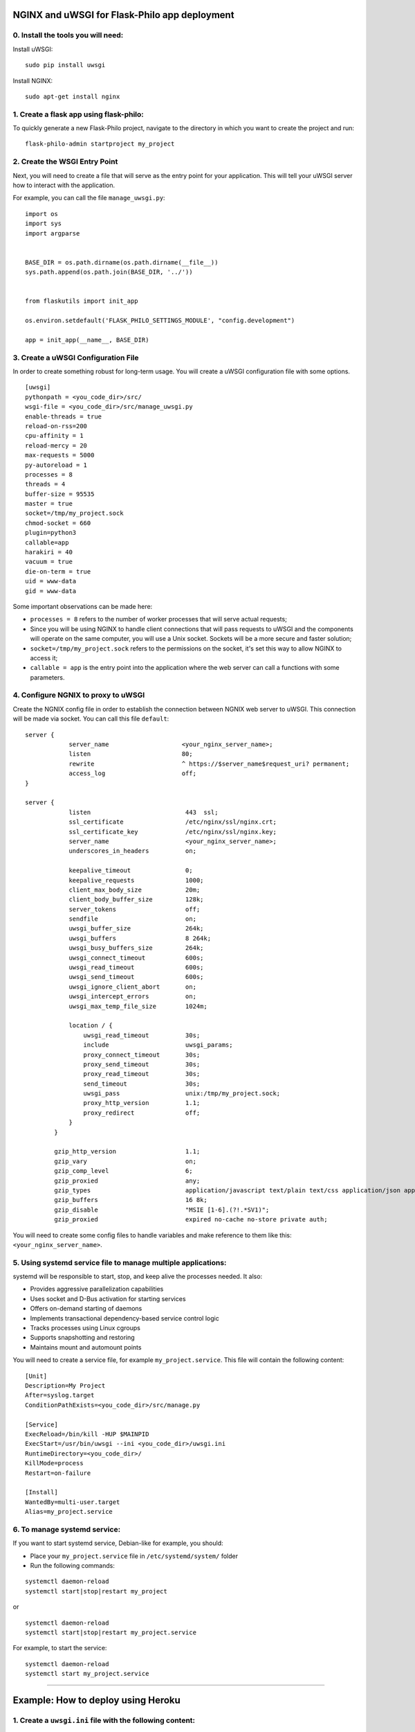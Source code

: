 NGINX and uWSGI for Flask-Philo app deployment
=====================================================

0. Install the tools you will need:
-------------------------------------

Install uWSGI:

::

 sudo pip install uwsgi

Install NGINX:

::

 sudo apt-get install nginx


1. Create a flask app using flask-philo:
-----------------------------------------

To quickly generate a new Flask-Philo project, navigate to the directory in which you
want to create the project and run:

::

 flask-philo-admin startproject my_project


2. Create the WSGI Entry Point
-------------------------------------

Next, you will need to create a file that will serve as the entry point for your application.
This will tell your uWSGI server how to interact with the application.

For example, you can call the file ``manage_uwsgi.py``:

::

  import os
  import sys
  import argparse


  BASE_DIR = os.path.dirname(os.path.dirname(__file__))
  sys.path.append(os.path.join(BASE_DIR, '../'))


  from flaskutils import init_app

  os.environ.setdefault('FLASK_PHILO_SETTINGS_MODULE', "config.development")

  app = init_app(__name__, BASE_DIR)


3. Create a uWSGI Configuration File
---------------------------------------

In order to create something robust for long-term usage. You will create a uWSGI
configuration file with some options.

::

  [uwsgi]
  pythonpath = <you_code_dir>/src/
  wsgi-file = <you_code_dir>/src/manage_uwsgi.py
  enable-threads = true
  reload-on-rss=200
  cpu-affinity = 1
  reload-mercy = 20
  max-requests = 5000
  py-autoreload = 1
  processes = 8
  threads = 4
  buffer-size = 95535
  master = true
  socket=/tmp/my_project.sock
  chmod-socket = 660
  plugin=python3
  callable=app
  harakiri = 40
  vacuum = true
  die-on-term = true
  uid = www-data
  gid = www-data

Some important observations can be made here:

-  ``processes = 8`` refers to the number of worker processes that will serve actual requests;

- Since you will be using NGINX to handle client connections that will pass requests to
  uWSGI and the components will operate on the same computer, you will use a Unix socket.
  Sockets will be a more secure and faster solution;

- ``socket=/tmp/my_project.sock`` refers to the permissions on the socket, it's set this
  way to allow NGINX to access it;

- ``callable = app`` is the entry point into the application where the web server can call a
  functions with some parameters.


4. Configure NGNIX to proxy to uWSGI
----------------------------------------------
Create the NGNIX config file in order to establish the connection between NGNIX web server to 
uWSGI. This connection will be made via socket. You can call this file ``default``:

::

 server {
             server_name                    <your_nginx_server_name>;
             listen                         80;
             rewrite                        ^ https://$server_name$request_uri? permanent;
             access_log                     off;
 }

 server {
             listen                          443  ssl;
             ssl_certificate                 /etc/nginx/ssl/nginx.crt;
             ssl_certificate_key             /etc/nginx/ssl/nginx.key;
             server_name                     <your_nginx_server_name>;
             underscores_in_headers          on;

             keepalive_timeout               0;
             keepalive_requests              1000;
             client_max_body_size            20m;
             client_body_buffer_size         128k;
             server_tokens                   off;
             sendfile                        on;
             uwsgi_buffer_size               264k;
             uwsgi_buffers                   8 264k;
             uwsgi_busy_buffers_size         264k;
             uwsgi_connect_timeout           600s;
             uwsgi_read_timeout              600s;
             uwsgi_send_timeout              600s;
             uwsgi_ignore_client_abort       on;
             uwsgi_intercept_errors          on;
             uwsgi_max_temp_file_size        1024m;

             location / {
                 uwsgi_read_timeout          30s;
                 include                     uwsgi_params;
                 proxy_connect_timeout       30s;
                 proxy_send_timeout          30s;
                 proxy_read_timeout          30s;
                 send_timeout                30s;
                 uwsgi_pass                  unix:/tmp/my_project.sock;
                 proxy_http_version          1.1;
                 proxy_redirect              off;
             }
         }

         gzip_http_version                   1.1;
         gzip_vary                           on;
         gzip_comp_level                     6;
         gzip_proxied                        any;
         gzip_types                          application/javascript text/plain text/css application/json application/x-javascript text/xml application/xml application/xml+rss text/javascript;
         gzip_buffers                        16 8k;
         gzip_disable                        "MSIE [1-6].(?!.*SV1)";
         gzip_proxied                        expired no-cache no-store private auth;

You will need to create some config files to handle variables and make reference to them like this: ``<your_nginx_server_name>``.


5. Using systemd service file to manage multiple applications:
--------------------------------------------------------------------

systemd will be responsible to start, stop, and keep alive the processes needed. It also:

- Provides aggressive parallelization capabilities
- Uses socket and D-Bus activation for starting services
- Offers on-demand starting of daemons
- Implements transactional dependency-based service control logic
- Tracks processes using Linux cgroups
- Supports snapshotting and restoring
- Maintains mount and automount points

You will need to create a service file, for example ``my_project.service``. This file will contain the following content:

::

  [Unit]
  Description=My Project
  After=syslog.target
  ConditionPathExists=<you_code_dir>/src/manage.py

  [Service]
  ExecReload=/bin/kill -HUP $MAINPID
  ExecStart=/usr/bin/uwsgi --ini <you_code_dir>/uwsgi.ini
  RuntimeDirectory=<you_code_dir>/
  KillMode=process
  Restart=on-failure

  [Install]
  WantedBy=multi-user.target
  Alias=my_project.service

6. To manage systemd service:
--------------------------------

If you want to start systemd service, Debian-like for example, you should:

- Place your ``my_project.service`` file in ``/etc/systemd/system/`` folder
- Run the following commands:

::

 systemctl daemon-reload
 systemctl start|stop|restart my_project

or

::

 systemctl daemon-reload
 systemctl start|stop|restart my_project.service


For example, to start the service:

::

 systemctl daemon-reload
 systemctl start my_project.service


-----

Example: How to deploy using Heroku
===================================

1. Create a ``uwsgi.ini`` file with the following content:
-------------------------------------------------------------

::

 [uwsgi]
 http-socket = :$(PORT)
 master = true
 processes = 4
 die-on-term = true
 module = manage_uwsgi:app
 memory-report = true
 stats = :22222
 exec-pre-app = /sbin/ifconfig eth0


2. Create a file called ``Procfile`` with the following content:
------------------------------------------------------------------------

::

  web: uwsgi --ini uwsgi.ini


3. Then run the following command on a terminal window inside your project dir:
-------------------------------------------------------------------------------

::

  git push heroku master


4. To know more about how to deploy on Heroku, go to:
-----------------------------------------------------

http://uwsgi-docs.readthedocs.io/en/latest/tutorials/heroku_python.html


You can also configure Chef (https://www.chef.io/) to perform all the steps in an automated fashion.
